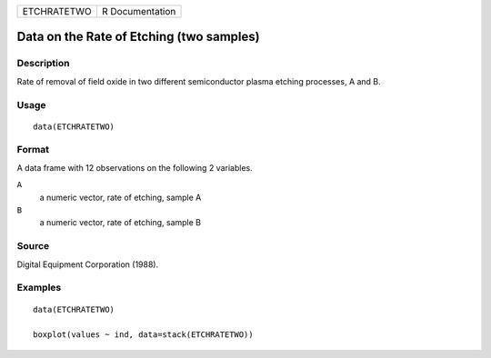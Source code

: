 =========== ===============
ETCHRATETWO R Documentation
=========== ===============

Data on the Rate of Etching (two samples)
-----------------------------------------

Description
~~~~~~~~~~~

Rate of removal of field oxide in two different semiconductor plasma
etching processes, A and B.

Usage
~~~~~

::

   data(ETCHRATETWO)

Format
~~~~~~

A data frame with 12 observations on the following 2 variables.

``A``
   a numeric vector, rate of etching, sample A

``B``
   a numeric vector, rate of etching, sample B

Source
~~~~~~

Digital Equipment Corporation (1988).

Examples
~~~~~~~~

::

   data(ETCHRATETWO)

   boxplot(values ~ ind, data=stack(ETCHRATETWO))
